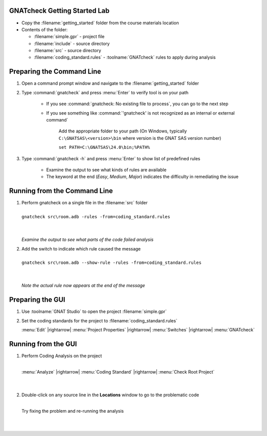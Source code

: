 -------------------------------
GNATcheck Getting Started Lab
-------------------------------

* Copy the :filename:`getting_started` folder from the course materials location

* Contents of the folder:

  * :filename:`simple.gpr` - project file
  * :filename:`include` - source directory
  * :filename:`src` - source directory
  * :filename:`coding_standard.rules` - :toolname:`GNATcheck` rules to apply during analysis

----------------------------
Preparing the Command Line
----------------------------

1. Open a command prompt window and navigate to the :filename:`getting_started` folder

2. Type :command:`gnatcheck` and press :menu:`Enter` to verify tool is on your path

    * If you see :command:`gnatcheck: No existing file to process`, you can go to the next step

    * If you see something like :command:`'gnatcheck' is not recognized as an internal or external command`

       Add the appropriate folder to your path (On Windows, typically ``C:\GNATSAS\<version>\bin`` where version is the GNAT SAS version number)

       ``set PATH=C:\GNATSAS\24.0\bin;%PATH%``

3. Type :command:`gnatcheck -h` and press :menu:`Enter` to show list of predefined rules

    * Examine the output to see what kinds of rules are available
    * The keyword at the end (*Easy*, *Medium*, *Major*) indicates the difficulty in remediating the issue

-------------------------------
Running from the Command Line
-------------------------------

.. container:: latex_environment scriptsize

   1. | Perform gnatcheck on a single file in the :filename:`src` folder
      |
      | ``gnatcheck src\room.adb -rules -from=coding_standard.rules``
      |
      |

      *Examine the output to see what parts of the code failed analysis*

   2. | Add the switch to indicate which rule caused the message
      |
      | ``gnatcheck src\room.adb --show-rule -rules -from=coding_standard.rules``
      |
      |

      *Note the actual rule now appears at the end of the message*

-------------------
Preparing the GUI
-------------------

1. Use :toolname:`GNAT Studio` to open the project :filename:`simple.gpr`

2. Set the coding standards for the project to :filename:`coding_standard.rules`

   :menu:`Edit` |rightarrow| :menu:`Project Properties` |rightarrow| :menu:`Switches` |rightarrow| :menu:`GNATcheck`

----------------------
Running from the GUI
----------------------

.. container:: columns

  .. container:: column

    1. Perform Coding Analysis on the project

       |
       | :menu:`Analyze` |rightarrow| :menu:`Coding Standard` |rightarrow| :menu:`Check Root Project`
       |
       |

    2. Double-click on any source line in the **Locations** window to go to the problematic code

       |
       | Try fixing the problem and re-running the analysis
       |
       |

  .. container:: column

     .. image:: gnatcheck/results_in_gnatstudio.png




